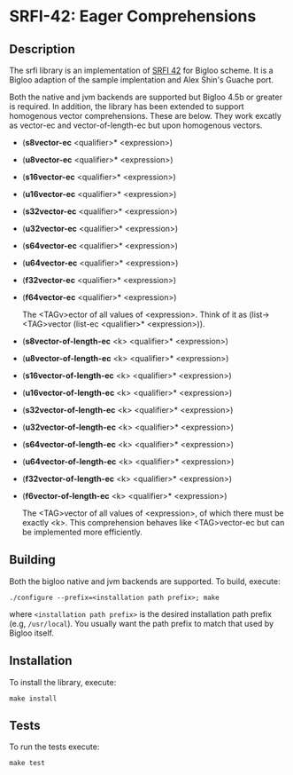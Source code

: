 * SRFI-42: Eager Comprehensions

** Description
  The srfi library is an implementation of [[https://srfi.schemers.org/srfi-42/srfi-42.html][SRFI 42]] for Bigloo
  scheme. It is a Bigloo adaption of the sample implentation and Alex Shin's
  Guache port.

  Both the native and jvm backends are supported but Bigloo 4.5b or
  greater is required. In addition, the library has
  been extended to support homogenous vector comprehensions. These
  are below. They work excatly as vector-ec and vector-of-length-ec
  but upon homogenous vectors.

  + (*s8vector-ec* <qualifier>* <expression>)
  + (*u8vector-ec* <qualifier>* <expression>)
  + (*s16vector-ec* <qualifier>* <expression>)
  + (*u16vector-ec* <qualifier>* <expression>)
  + (*s32vector-ec* <qualifier>* <expression>)
  + (*u32vector-ec* <qualifier>* <expression>)
  + (*s64vector-ec* <qualifier>* <expression>)
  + (*u64vector-ec* <qualifier>* <expression>)
  + (*f32vector-ec* <qualifier>* <expression>)
  + (*f64vector-ec* <qualifier>* <expression>)
    
    The <TAGv>ector of all values of <expression>.
    Think of it as (list-><TAG>vector (list-ec <qualifier>*
    <expression>)).
     
  + (*s8vector-of-length-ec* <k> <qualifier>* <expression>)
  + (*u8vector-of-length-ec* <k> <qualifier>* <expression>)
  + (*s16vector-of-length-ec* <k> <qualifier>* <expression>)
  + (*u16vector-of-length-ec* <k> <qualifier>* <expression>)
  + (*s32vector-of-length-ec* <k> <qualifier>* <expression>)
  + (*u32vector-of-length-ec* <k> <qualifier>* <expression>)
  + (*s64vector-of-length-ec* <k> <qualifier>* <expression>)
  + (*u64vector-of-length-ec* <k> <qualifier>* <expression>)
  + (*f32vector-of-length-ec* <k> <qualifier>* <expression>)
  + (*f6vector-of-length-ec* <k> <qualifier>* <expression>)
    
    The <TAG>vector of all values of <expression>, of which there must be
    exactly <k>. This comprehension behaves like <TAG>vector-ec but can be
    implemented more efficiently.  
     
** Building
  Both the bigloo native and jvm backends are supported. To build,
  execute:
    #+begin_src shell
  ./configure --prefix=<installation path prefix>; make
#+end_src
  where =<installation path prefix>= is the desired installation path
  prefix (e.g, =/usr/local=). You usually want the path prefix to match
  that used by Bigloo itself.
  
** Installation
  To install the library, execute:
#+begin_src shell
  make install
#+end_src 

** Tests
To run the tests execute:

  #+begin_src shell
  make test
#+end_src
